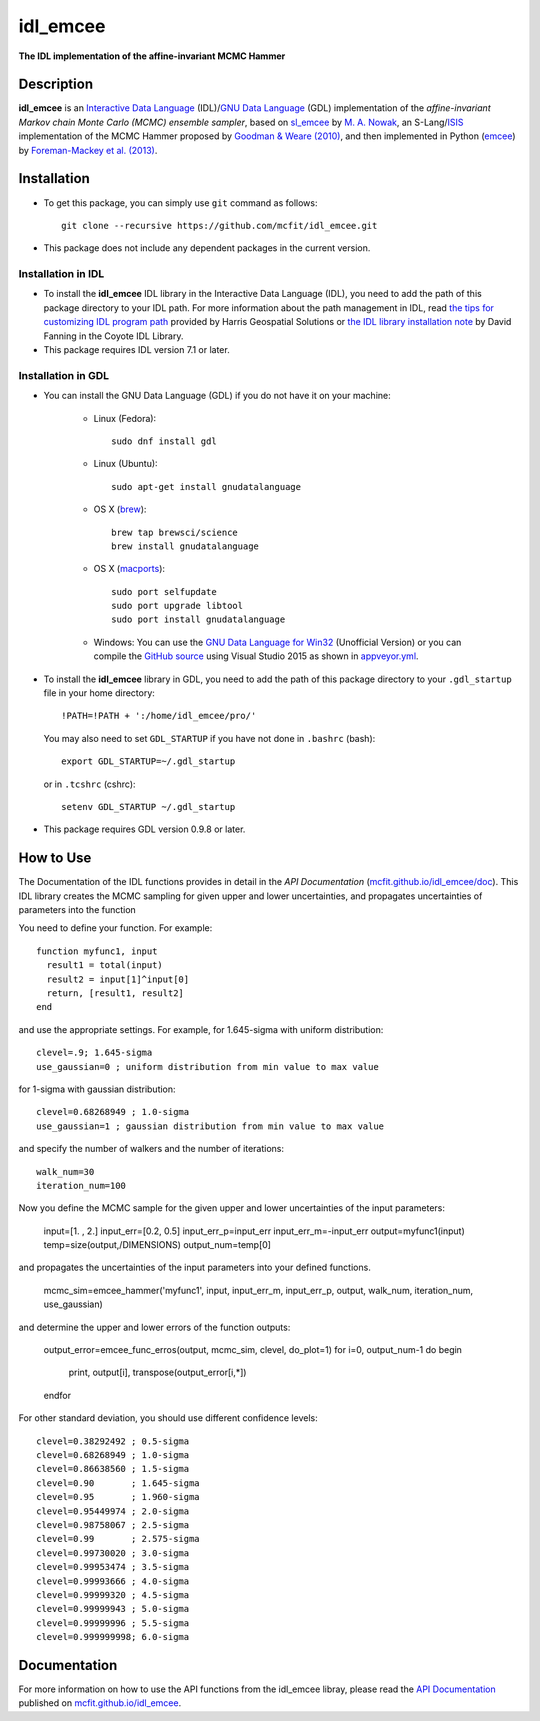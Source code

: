 =========
idl_emcee
=========
    
.. image:: https://travis-ci.org/mcfit/idl_emcee.svg?branch=master
    :target: https://travis-ci.org/mcfit/idl_emcee
    :alt: Build Status

.. image:: https://ci.appveyor.com/api/projects/status/52mh7p2qfa2qnu30?svg=true
    :target: https://ci.appveyor.com/project/danehkar/idl-emcee
    :alt: Build Status

.. image:: http://mybinder.org/badge.svg
    :target: http://mybinder.org/repo/mcfit/idl_emcee
    :alt: Binder

.. image:: https://img.shields.io/badge/license-MIT-blue.svg
    :target: https://github.com/mcfit/idl_emcee/blob/master/LICENSE
    :alt: GitHub license

**The IDL implementation of the affine-invariant MCMC Hammer**

Description
============

**idl_emcee** is an `Interactive Data Language <http://www.harrisgeospatial.com/ProductsandSolutions/GeospatialProducts/IDL.aspx>`_ (IDL)/`GNU Data Language <http://gnudatalanguage.sourceforge.net/>`_ (GDL) implementation of the *affine-invariant Markov chain Monte Carlo (MCMC) ensemble sampler*, based on `sl_emcee <https://github.com/mcfit/sl_emcee>`_ by `M. A. Nowak <http://space.mit.edu/home/mnowak/isis_vs_xspec/>`_, an S-Lang/`ISIS <http://space.mit.edu/cxc/isis/>`_ implementation of the MCMC Hammer proposed by `Goodman & Weare (2010) <http://dx.doi.org/10.2140/camcos.2010.5.65>`_, and then implemented in Python (`emcee <https://github.com/dfm/emcee>`_) by `Foreman-Mackey et al. (2013) <http://adsabs.harvard.edu/abs/2013PASP..125..306F>`_. 

Installation
============
 
* To get this package, you can simply use ``git`` command as follows::

        git clone --recursive https://github.com/mcfit/idl_emcee.git

* This package does not include any dependent packages in the current version.

Installation in IDL
-------------------

* To install the **idl_emcee** IDL library in the Interactive Data Language (IDL), you need to add the path of this package directory to your IDL path. For more information about the path management in IDL, read `the tips for customizing IDL program path <https://www.harrisgeospatial.com/Support/Self-Help-Tools/Help-Articles/Help-Articles-Detail/ArtMID/10220/ArticleID/16156/Quick-tips-for-customizing-your-IDL-program-search-path>`_ provided by Harris Geospatial Solutions or `the IDL library installation note <http://www.idlcoyote.com/code_tips/installcoyote.php>`_ by David Fanning in the Coyote IDL Library. 

* This package requires IDL version 7.1 or later. 


Installation in GDL
-------------------

*  You can install the GNU Data Language (GDL) if you do not have it on your machine:

    - Linux (Fedora)::

        sudo dnf install gdl
    
    - Linux (Ubuntu)::
    
        sudo apt-get install gnudatalanguage
    
    - OS X (`brew <https://brew.sh/>`_)::

        brew tap brewsci/science
        brew install gnudatalanguage

    - OS X (`macports <https://www.macports.org/>`_)::

        sudo port selfupdate
        sudo port upgrade libtool
        sudo port install gnudatalanguage
        
    - Windows: You can use the `GNU Data Language for Win32 <https://sourceforge.net/projects/gnudatalanguage-win32/>`_ (Unofficial Version) or you can compile the `GitHub source <https://github.com/gnudatalanguage/gdl>`_ using Visual Studio 2015 as shown in `appveyor.yml <https://github.com/gnudatalanguage/gdl/blob/master/appveyor.yml>`_.

* To install the **idl_emcee** library in GDL, you need to add the path of this package directory to your ``.gdl_startup`` file in your home directory::

    !PATH=!PATH + ':/home/idl_emcee/pro/'

  You may also need to set ``GDL_STARTUP`` if you have not done in ``.bashrc`` (bash)::

    export GDL_STARTUP=~/.gdl_startup

  or in ``.tcshrc`` (cshrc)::

    setenv GDL_STARTUP ~/.gdl_startup

* This package requires GDL version 0.9.8 or later.


How to Use
==========

The Documentation of the IDL functions provides in detail in the *API Documentation* (`mcfit.github.io/idl_emcee/doc <https://mcfit.github.io/idl_emcee/doc>`_). This IDL library creates the MCMC sampling  for given upper and lower uncertainties, and propagates uncertainties of parameters into the function

You need to define your function. For example::

    function myfunc1, input
      result1 = total(input)
      result2 = input[1]^input[0]
      return, [result1, result2]
    end

and use the appropriate settings. For example, for 1.645-sigma with uniform distribution::

    clevel=.9; 1.645-sigma
    use_gaussian=0 ; uniform distribution from min value to max value

for 1-sigma with gaussian distribution::

    clevel=0.68268949 ; 1.0-sigma
    use_gaussian=1 ; gaussian distribution from min value to max value

and specify the number of walkers and the number of iterations::

    walk_num=30
    iteration_num=100

Now you define the MCMC sample for the given upper and lower uncertainties of the input parameters:

    input=[1. , 2.]
    input_err=[0.2, 0.5]
    input_err_p=input_err
    input_err_m=-input_err
    output=myfunc1(input)
    temp=size(output,/DIMENSIONS)
    output_num=temp[0]

and propagates the uncertainties of the input parameters into your defined functions.

    mcmc_sim=emcee_hammer('myfunc1', input, input_err_m, input_err_p, output, walk_num, iteration_num, use_gaussian)

and determine the upper and lower errors of the function outputs: 

    output_error=emcee_func_erros(output, mcmc_sim, clevel, do_plot=1)
    for i=0, output_num-1 do begin
      print, output[i], transpose(output_error[i,*])
    endfor

For other standard deviation, you should use different confidence levels::

    clevel=0.38292492 ; 0.5-sigma
    clevel=0.68268949 ; 1.0-sigma
    clevel=0.86638560 ; 1.5-sigma
    clevel=0.90       ; 1.645-sigma
    clevel=0.95       ; 1.960-sigma
    clevel=0.95449974 ; 2.0-sigma
    clevel=0.98758067 ; 2.5-sigma
    clevel=0.99       ; 2.575-sigma
    clevel=0.99730020 ; 3.0-sigma
    clevel=0.99953474 ; 3.5-sigma
    clevel=0.99993666 ; 4.0-sigma
    clevel=0.99999320 ; 4.5-sigma
    clevel=0.99999943 ; 5.0-sigma
    clevel=0.99999996 ; 5.5-sigma
    clevel=0.999999998; 6.0-sigma

Documentation
=============

For more information on how to use the API functions from the idl_emcee libray, please read the `API Documentation  <https://mcfit.github.io/idl_emcee/doc>`_ published on `mcfit.github.io/idl_emcee <https://mcfit.github.io/idl_emcee>`_.


